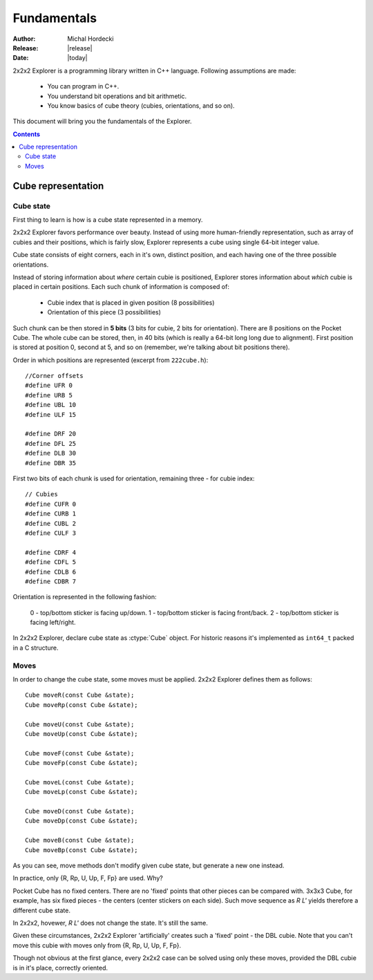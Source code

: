 **************
Fundamentals
**************

:Author: Michal Hordecki
:Release: |release|
:Date: |today|

2x2x2 Explorer is a programming library written in C++ language.
Following assumptions are made:

  * You can program in C++.
  * You understand bit operations and bit arithmetic.
  * You know basics of cube theory (cubies, orientations, and so on).

This document will bring you the fundamentals of the Explorer.

.. contents::


---------------------
Cube representation
---------------------

============
Cube state
============

First thing to learn is how is a cube state represented in a memory.

2x2x2 Explorer favors performance over beauty. Instead of using more human-friendly representation,
such as array of cubies and their positions, which is fairly slow, Explorer represents a cube using
single 64-bit integer value.

Cube state consists of eight corners, each in it's own, distinct position, and each having one of the
three possible orientations. 

Instead of storing information about *where* certain cubie is positioned, Explorer stores information
about *which* cubie is placed in certain positions. Each such chunk of information is composed of:

  * Cubie index that is placed in given position (8 possibilities)
  * Orientation of this piece (3 possibilities)

Such chunk can be then stored in **5 bits** (3 bits for cubie, 2 bits for orientation). There are
8 positions on the Pocket Cube. The whole cube can be stored, then, in 40 bits (which is really a
64-bit long long due to alignment). First position is stored at position 0, second at 5, and so on
(remember, we're talking about bit positions there).

Order in which positions are represented (excerpt from ``222cube.h``)::

  //Corner offsets
  #define UFR 0
  #define URB 5
  #define UBL 10
  #define ULF 15
  
  #define DRF 20
  #define DFL 25
  #define DLB 30
  #define DBR 35

First two bits of each chunk is used for orientation, remaining three - for cubie index::

  // Cubies
  #define CUFR 0
  #define CURB 1
  #define CUBL 2
  #define CULF 3
  
  #define CDRF 4
  #define CDFL 5
  #define CDLB 6
  #define CDBR 7

Orientation is represented in the following fashion:

  0 - top/bottom sticker is facing up/down.
  1 - top/bottom sticker is facing front/back.
  2 - top/bottom sticker is facing left/right.

In 2x2x2 Explorer, declare cube state as :ctype:`Cube` object. For historic reasons it's implemented
as ``int64_t`` packed in a C structure.

.. seealso::

  Function :func:`Explorer.strip`
    Prints cube state in human-readable format.

  Function :func:`Explorer.cube_ideal`
    In order to get a representation for the solved state.
  
  :ref:`idioms-bits`
    Tips and tricks when operating with bit values.

=======
Moves
=======

In order to change the cube state, some moves must be applied. 2x2x2 Explorer defines them as follows::

  Cube moveR(const Cube &state);
  Cube moveRp(const Cube &state);
  
  Cube moveU(const Cube &state);
  Cube moveUp(const Cube &state);
  
  Cube moveF(const Cube &state);
  Cube moveFp(const Cube &state);
  
  Cube moveL(const Cube &state);
  Cube moveLp(const Cube &state);
  
  Cube moveD(const Cube &state);
  Cube moveDp(const Cube &state);
  
  Cube moveB(const Cube &state);
  Cube moveBp(const Cube &state);

As you can see, move methods don't modify given cube state, but generate a new one instead.

In practice, only {R, Rp, U, Up, F, Fp} are used. Why?

Pocket Cube has no fixed centers. There are no 'fixed' points that other pieces can be compared with.
3x3x3 Cube, for example, has six fixed pieces - the centers (center stickers on each side). Such move
sequence as *R L'* yields therefore a different cube state.

In 2x2x2, hovewer, *R L'* does not change the state. It's still the same. 

Given these circumstances, 2x2x2 Explorer 'artificially' creates such a 'fixed' point - the DBL cubie.
Note that you can't move this cubie with moves only from {R, Rp, U, Up, F, Fp}. 

Though not obvious at the first glance, every 2x2x2 case can be solved using only these moves, provided
the DBL cubie is in it's place, correctly oriented.


